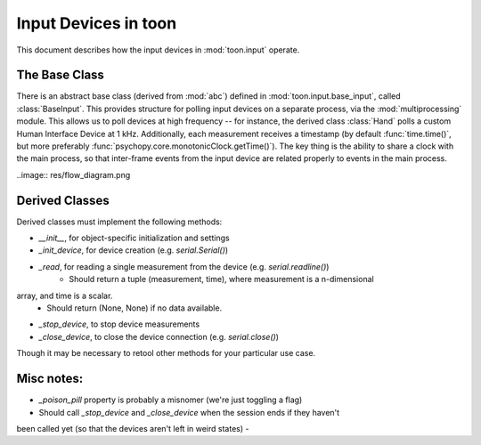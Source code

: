 Input Devices in toon
=====================

This document describes how the input devices in :mod:`toon.input` operate.

The Base Class
--------------

There is an abstract base class (derived from :mod:`abc`) defined in
:mod:`toon.input.base_input`, called :class:`BaseInput`. This provides structure
for polling input devices on a separate process, via the :mod:`multiprocessing` module.
This allows us to poll devices at high frequency -- for instance, the derived class
:class:`Hand` polls a custom Human Interface Device at 1 kHz. Additionally, each measurement
receives a timestamp (by default :func:`time.time()`, but more preferably
:func:`psychopy.core.monotonicClock.getTime()`). The key thing is the ability to
share a clock with the main process, so that inter-frame events from the input device
are related properly to events in the main process.

..image:: res/flow_diagram.png

Derived Classes
---------------

Derived classes must implement the following methods:

- `__init__`, for object-specific initialization and settings
- `_init_device`, for device creation (e.g. `serial.Serial()`)
- `_read`, for reading a single measurement from the device (e.g. `serial.readline()`)
    - Should return a tuple (measurement, time), where measurement is a n-dimensional
array, and time is a scalar.
    - Should return (None, None) if no data available.
- `_stop_device`, to stop device measurements
- `_close_device`, to close the device connection (e.g. `serial.close()`)

Though it may be necessary to retool other methods for your particular use case.

Misc notes:
-----------

- `_poison_pill` property is probably a misnomer (we're just toggling a flag)
- Should call `_stop_device` and `_close_device` when the session ends if they haven't
been called yet (so that the devices aren't left in weird states)
-